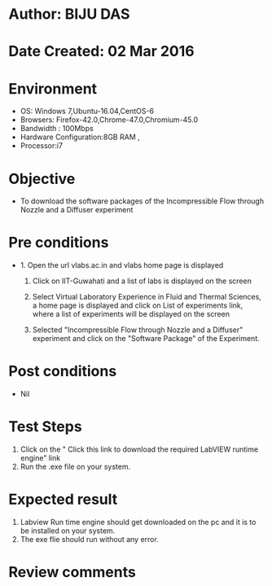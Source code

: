* Author: BIJU DAS
* Date Created: 02 Mar 2016
* Environment
  - OS: Windows 7,Ubuntu-16.04,CentOS-6
  - Browsers: Firefox-42.0,Chrome-47.0,Chromium-45.0
  - Bandwidth : 100Mbps
  - Hardware Configuration:8GB RAM , 
  - Processor:i7

* Objective
  - To download the software packages of the Incompressible Flow through Nozzle and a Diffuser experiment

* Pre conditions
  - 1. Open the url vlabs.ac.in and vlabs home page is displayed 
 
    2. Click on IIT-Guwahati and a list of labs is displayed on the screen 
  
    3. Select Virtual Laboratory Experience in Fluid and Thermal Sciences, a home page is displayed and click on List of experiments link,  where a list of experiments will be displayed on the screen
  
    4. Selected  "Incompressible Flow through Nozzle and a Diffuser" experiment and click on the "Software Package" of the Experiment.

* Post conditions
  - Nil

* Test Steps
  1. Click on the " Click this link to download the required LabVIEW runtime engine" link
  2. Run the .exe file on your system. 

* Expected result
  1. Labview Run time engine should get downloaded on the pc and it is to be installed on your system.
  2. The exe flie should run without any error.

* Review comments